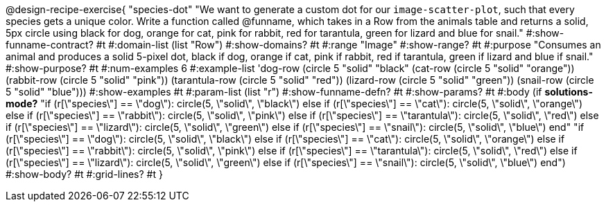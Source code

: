 @design-recipe-exercise{ "species-dot" "We want to generate a custom dot for our `image-scatter-plot`, such that every species gets a unique color. Write a function called @funname, which takes in a Row from the animals table and returns a solid, 5px circle using black for dog, orange for cat, pink for rabbit, red for tarantula, green for lizard and blue for snail."
  #:show-funname-contract? #t
  #:domain-list (list "Row")
  #:show-domains? #t
  #:range "Image"
  #:show-range? #t
  #:purpose "Consumes an animal and produces a solid 5-pixel dot, black if dog, orange if cat, pink if rabbit, red if tarantula, green if lizard and blue if snail."
  #:show-purpose? #t
  #:num-examples 6
  #:example-list '((dog-row         (circle 5 "solid" "black"))
                   (cat-row         (circle 5 "solid" "orange"))
                   (rabbit-row      (circle 5 "solid" "pink"))
                   (tarantula-row   (circle 5 "solid" "red"))
                   (lizard-row      (circle 5 "solid" "green"))
                   (snail-row       (circle 5 "solid" "blue")))
  #:show-examples #t
  #:param-list (list "r")
  #:show-funname-defn? #t
  #:show-params? #t
  #:body (if *solutions-mode?*
"if (r[\"species\"] == \"dog\"): circle(5, \"solid\", \"black\")
else if (r[\"species\"] == \"cat\"): circle(5, \"solid\", \"orange\")
else if (r[\"species\"] == \"rabbit\"): circle(5, \"solid\", \"pink\")
else if (r[\"species\"] == \"tarantula\"): circle(5, \"solid\", \"red\")
else if (r[\"species\"] == \"lizard\"): circle(5, \"solid\", \"green\")
else if (r[\"species\"] == \"snail\"): circle(5, \"solid\", \"blue\")
          end"
"if (r[\"species\"] == \"dog\"): circle(5, \"solid\", \"black\")
else if (r[\"species\"] == \"cat\"): circle(5, \"solid\", \"orange\")
else if (r[\"species\"] == \"rabbit\"): circle(5, \"solid\", \"pink\")
else if (r[\"species\"] == \"tarantula\"): circle(5, \"solid\", \"red\")
else if (r[\"species\"] == \"lizard\"): circle(5, \"solid\", \"green\")
else if (r[\"species\"] == \"snail\"): circle(5, \"solid\", \"blue\")
          end")
  #:show-body? #t
  #:grid-lines? #t }
